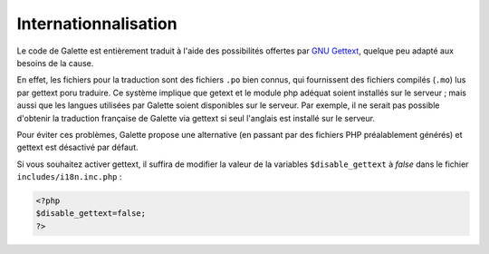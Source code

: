 .. _i18n:

*********************
Internationnalisation
*********************

Le code de Galette est entièrement traduit à l'aide des possibilités offertes par `GNU Gettext <http://www.gnu.org/software/gettext/>`_, quelque peu adapté aux besoins de la cause.

En effet, les fichiers pour la traduction sont des fichiers ``.po`` bien connus, qui fournissent des fichiers compilés (``.mo``) lus par gettext poru traduire. Ce système implique que getext et le module php adéquat soient installés sur le serveur ; mais aussi que les langues utilisées par Galette soient disponibles sur le serveur. Par exemple, il ne serait pas possible d'obtenir la traduction française de Galette via gettext si seul l'anglais est installé sur le serveur.

Pour éviter ces problèmes, Galette propose une alternative (en passant par des fichiers PHP préalablement générés) et gettext est désactivé par défaut.

Si vous souhaitez activer gettext, il suffira de modifier la valeur de la variables ``$disable_gettext`` à `false` dans le fichier ``includes/i18n.inc.php`` :

.. code-block:: php

   <?php
   $disable_gettext=false;
   ?>


